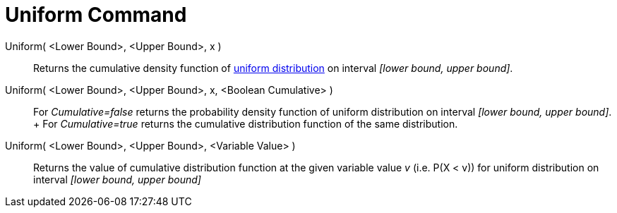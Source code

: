 = Uniform Command

Uniform( <Lower Bound>, <Upper Bound>, x )::
  Returns the cumulative density function of http://en.wikipedia.org/wiki/Uniform_distribution_(continuous)[uniform
  distribution] on interval _[lower bound, upper bound]_.
Uniform( <Lower Bound>, <Upper Bound>, x, <Boolean Cumulative> )::
  For _Cumulative=false_ returns the probability density function of uniform distribution on interval _[lower bound,
  upper bound]_.
  +
  For _Cumulative=true_ returns the cumulative distribution function of the same distribution.
Uniform( <Lower Bound>, <Upper Bound>, <Variable Value> )::
  Returns the value of cumulative distribution function at the given variable value _v_ (i.e. P(X < v)) for uniform
  distribution on interval _[lower bound, upper bound]_
